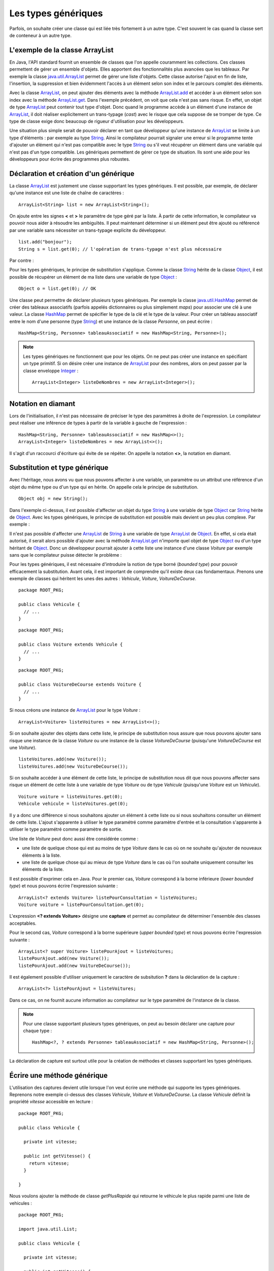 Les types génériques
####################

Parfois, on souhaite créer une classe qui est liée très fortement à un autre type.
C'est souvent le cas quand la classe sert de conteneur à un autre type.

L'exemple de la classe ArrayList
********************************

En Java, l'API standard fournit un ensemble de classes que l'on appelle couramment
les collections. Ces classes permettent de gérer un ensemble d'objets. Elles apportent
des fonctionnalités plus avancées que les tableaux. Par exemple la classe java.util.ArrayList_
permet de gérer une liste d'objets. Cette classe autorise l'ajout en fin de liste,
l'insertion, la suppression et bien évidemment l'accès à un élément selon son index
et le parcours complet des éléments.

.. code-block:: java
  :emphasize-lines: 15,16
   
  package ROOT_PKG;

  import java.util.ArrayList;

  public class TestArrayList {
    
    public static void main(String[] args) {
      ArrayList list = new ArrayList();
      
      list.add("bonjour le monde");
      list.add(1); // boxing ! list.add(Integer.valueOf(1));
      list.add(new Object());
      
      String s1 = (String) list.get(0);
      String s2 = (String) list.get(1); // ERREUR à l'execution : ClassCastException
      String s3 = (String) list.get(2); // ERREUR à l'execution : ClassCastException
    }

  }

Avec la classe ArrayList_, on peut ajouter des éléments avec la méthode
ArrayList.add_ et accéder à un élément selon son index avec la méthode ArrayList.get_.
Dans l'exemple précédent, on voit que cela n'est pas sans risque. En effet, un objet de
type ArrayList_ peut contenir tout type d'objet. Donc quand le programme accède à un élément
d'une instance de ArrayList_, il doit réaliser explicitement un trans-typage (*cast*) avec le risque
que cela suppose de se tromper de type. Ce type de classe exige donc beaucoup de rigueur
d'utilisation pour les développeurs.

Une situation plus simple serait de pouvoir déclarer en tant que développeur qu'une instance
de ArrayList_ se limite à un type d'éléments : par exemple au type String_. Ainsi le 
compilateur pourrait signaler une erreur si le programme tente d'ajouter un élément qui n'est
pas compatible avec le type String_ ou s'il veut récupérer un élément dans une variable qui
n'est pas d'un type compatible. Les génériques permettent de gérer ce type de situation.
Ils sont une aide pour les développeurs pour écrire des programmes plus robustes.

Déclaration et création d'un générique
**************************************

La classe ArrayList_ est justement une classe supportant les types génériques. 
Il est possible, par exemple, de déclarer qu'une instance est une liste de 
chaîne de caractères :

::

  ArrayList<String> list = new ArrayList<String>();

On ajoute entre les signes **<** et **>** le paramètre de type géré par la liste. 
À partir de cette information, le compilateur va pouvoir nous aider à résoudre 
les ambiguïtés. Il peut maintenant déterminer si un élément peut être ajouté ou 
référencé par une variable sans nécessiter un trans-typage explicite du développeur.

::

  list.add("bonjour");
  String s = list.get(0); // l'opération de trans-typage n'est plus nécessaire

Par contre :

.. code-block:: java
  :emphasize-lines: 1,4,6
   
  list.add(1); // Erreur de compilation : type String attendu

  Object o = "je suis une chaîne affectée à une variable de type Object";
  list.add(o); // Erreur de compilation : type String attendu
  
  Voiture v = (Voiture) list.get(0); // Erreur de compilation Voiture n'hérite pas de String

Pour les types génériques, le principe de substitution s'applique. Comme la classe String_
hérite de la classe Object_, il est possible de récupérer un élément de ma liste
dans une variable de type Object_ :

::

  Object o = list.get(0); // OK


Une classe peut permettre de déclarer plusieurs types génériques. Par exemple
la classe java.util.HashMap_ permet de créer des tableaux associatifs (parfois
appelés dictionnaires ou plus simplement *maps*) pour associer une clé à une valeur.
La classe HashMap_ permet de spécifier le type de la clé et le type de la valeur.
Pour créer un tableau associatif entre le nom d'une personne (type String_) et
une instance de la classe *Personne*, on peut écrire :

::

  HashMap<String, Personne> tableauAssociatif = new HashMap<String, Personne>();
  
.. note::

  Les types génériques ne fonctionnent que pour les objets. On ne peut pas créer
  une instance en spécifiant un type primitif. Si on désire créer une instance
  de ArrayList_ pour des nombres, alors on peut passer par la classe enveloppe
  Integer_ :
  
  ::
  
    ArrayList<Integer> listeDeNombres = new ArrayList<Integer>();

Notation en diamant
*******************

Lors de l'initialisation, il n'est pas nécessaire de préciser le type des paramètres
à droite de l'expression. Le compilateur peut réaliser une inférence de types
à partir de la variable à gauche de l'expression :

::

  HashMap<String, Personne> tableauAssociatif = new HashMap<>();
  ArrayList<Integer> listeDeNombres = new ArrayList<>();

Il s'agit d'un raccourci d'écriture qui évite de se répéter. On appelle la notation
**<>**, la notation en diamant.

Substitution et type générique
******************************

Avec l'héritage, nous avons vu que nous pouvons affecter à une variable, un
paramètre ou un attribut une référence d'un objet du même type ou d'un type
qui en hérite. On appelle cela le principe de substitution.

::

  Object obj = new String();
  
Dans l'exemple ci-dessus, il est possible d'affecter un objet du type String_
à une variable de type Object_ car String_ hérite de Object_. Avec les types
génériques, le principe de substitution est possible mais devient un peu
plus complexe. Par exemple :

.. code-block:: java
  :emphasize-lines: 1
  
  ArrayList<Object> listeString = new ArrayList<String>(); // ERREUR DE COMPILATION

Il n'est pas possible d'affecter une ArrayList_ de String_ à une variable de type
ArrayList_ de Object_. En effet, si cela était autorisé, il serait alors possible
d'ajouter avec la méthode ArrayList.get_ n'importe quel objet de type Object_ ou
d'un type héritant de Object_. Donc un développeur pourrait ajouter à cette liste
une instance d'une classe *Voiture* par exemple sans que le compilateur puisse
détecter le problème :

.. code-block:: java
  :emphasize-lines: 1
  
  listeString.add(new Voiture()); // Il vaut mieux ne pas pouvoir faire cela !

Pour les types génériques, il est nécessaire d'introduire la notion de type borné
(*bounded type*) pour pouvoir efficacement la substitution. Avant cela, il est
important de comprendre qu'il existe deux cas fondamentaux. Prenons une exemple
de classes qui héritent les unes des autres : *Vehicule*, *Voiture*, *VoitureDeCourse*.

::

  package ROOT_PKG;
  
  public class Vehicule {
    // ...
  }

::

  package ROOT_PKG;
  
  public class Voiture extends Vehicule {
    // ...
  }

::

  package ROOT_PKG;
  
  public class VoitureDeCourse extends Voiture {
    // ...
  }

Si nous créons une instance de ArrayList_ pour le type *Voiture* :

::

  ArrayList<Voiture> listeVoitures = new ArrayList<>();
  
Si on souhaite ajouter des objets dans cette liste, le principe de substitution
nous assure que nous pouvons ajouter sans risque une instance de la classe *Voiture* ou
une instance de la classe *VoitureDeCourse* (puisqu'une *VoitureDeCourse* est
une *Voiture*).

::

  listeVoitures.add(new Voiture());
  listeVoitures.add(new VoitureDeCourse());

Si on souhaite accéder à une élément de cette liste, le principe de substitution
nous dit que nous pouvons affecter sans risque un élément de cette liste à une
variable de type *Voiture* ou de type *Vehicule* (puisqu'une *Voiture* est un
*Vehicule*).

::

  Voiture voiture = listeVoitures.get(0);
  Vehicule vehicule = listeVoitures.get(0);
  
Il y a donc une différence si nous souhaitons ajouter un élément à cette liste 
ou si nous souhaitons consulter un élément de cette liste. L'ajout s'apparente
à utiliser le type paramétré comme paramètre d'entrée et la consultation 
s'apparente à utiliser le type paramétré comme paramètre de sortie.

Une liste de *Voiture* peut donc aussi être considérée comme :

* une liste de quelque chose qui est au moins de type *Voiture* dans
  le cas où on ne souhaite qu'ajouter de nouveaux éléments à la liste.
* une liste de quelque chose qui au mieux de type *Voiture* dans le cas où l'on 
  souhaite uniquement consulter les éléments de la liste.

Il est possible d'exprimer cela en Java. Pour le premier cas, *Voiture* 
correspond à la borne inférieure (*lower bounded type*) et nous pouvons écrire
l'expression suivante :

::

  ArrayList<? extends Voiture> listePourConsultation = listeVoitures;
  Voiture voiture = listePourConsultation.get(0);

L'expression **<? extends Voiture>** désigne une **capture** et permet au compilateur
de déterminer l'ensemble des classes acceptables.

Pour le second cas, *Voiture* correspond à la borne supérieure (*upper bounded 
type*) et nous pouvons écrire l'expression suivante :

::

  ArrayList<? super Voiture> listePourAjout = listeVoitures;
  listePourAjout.add(new Voiture());
  listePourAjout.add(new VoitureDeCourse());

Il est également possible d'utiliser uniquement le caractère de subsitution **?**
dans la déclaration de la capture :

::

  ArrayList<?> listePourAjout = listeVoitures;

Dans ce cas, on ne fournit aucune information au compilateur sur le type paramétré
de l'instance de la classe.

.. note::

  Pour une classe supportant plusieurs types génériques, on peut au besoin déclarer
  une capture pour chaque type :
  
  ::
  
    HashMap<?, ? extends Personne> tableauAssociatif = new HashMap<String, Personne>();
  

La déclaration de capture est surtout utile pour la création de méthodes et classes
supportant les types génériques.

Écrire une méthode générique
****************************

L'utilisation des captures devient utile lorsque l'on veut écrire une méthode
qui supporte les types génériques. Reprenons notre exemple ci-dessus des classes
*Vehicule*, *Voiture* et *VoitureDeCourse*. La classe *Vehicule* définit la propriété
*vitesse* accessible en lecture :

::

  package ROOT_PKG;

  public class Vehicule {
    
    private int vitesse;
    
    public int getVitesse() {
      return vitesse;
    }

  }

Nous voulons ajouter la méthode de classe *getPlusRapide* qui retourne le véhicule
le plus rapide parmi une liste de vehicules :

::

  package ROOT_PKG;

  import java.util.List;

  public class Vehicule {
    
    private int vitesse;
    
    public int getVitesse() {
      return vitesse;
    }
    
    public static Vehicule getPlusRapide(List<Vehicule> vehicules) {
      Vehicule plusRapide = null;
      int vitesse = 0;
      for (Vehicule vehicule : vehicules) {
        if(vehicule.getVitesse() >= vitesse) {
          plusRapide = vehicule;
        }
      }
      return plusRapide;
    }
  }

.. note::

  List_ est une interface supportée notamment par la classe ArrayList_.

Si nous nous contentons de cette implémentation, nous allons certainement
rencontrer quelques problèmes lors de l'utilisation de la méthode
*Vehicule.getPlusRapide* :

.. code-block:: java
  :emphasize-lines: 5
  
  List<Voiture> listeVoitures = new ArrayList<>();
  listeVoitures.add(new Voiture());
  listeVoitures.add(new VoitureDeCourse());

  Vehicule plusRapide = Vehicule.getPlusRapide(listeVoitures); // ERREUR DE COMPILATION
  
Le code ci-dessus ne compile pas. En effet, on tente de passer à la méthode
*Vehicule.getPlusRapide* une liste de *Voiture* alors que la méthode est écrite
pour une liste de *Vehicule*. Nous pourrions utiliser la redéfinition en fournissant
une implémentation pour chaque type de liste, mais la bonne solution est de déclarer
*Vehicule.getPlusRapide* comme une méthode générique :

::

  package ROOT_PKG;

  import java.util.ArrayList;
  import java.util.List;

  public class Vehicule {
    
    private int vitesse;
    
    public int getVitesse() {
      return vitesse;
    }
    
    public static <T extends Vehicule> T getPlusRapide(List<T> vehicules) {
      T plusRapide = null;
      int vitesse = 0;
      for (T vehicule : vehicules) {
        if(vehicule.getVitesse() >= vitesse) {
          plusRapide = vehicule;
        }
      }
      return plusRapide;
    }
  }

Pour déclarer une méthode générique, il faut décrire le type ou les types
génériques supportés entre **<** **>**. Pour l'exemple ci-dessus, on utilise
la capture **<T extends Vehicule>**. T est le nom du type générique que l'on
peut utiliser dans la signature et le code de la méthode. Dans notre exemple T
représente donc le type *Vehicule* ou un type qui hérite de *Vehicule*. On peut
donc parcourir les éléments de type **T** de la liste et lire leur propriété *vitesse*
et retourner l'instance pour laquelle la vitesse est la plus élevée.

Maintenant nous pouvons utiliser cette méthode en passant une liste de *Vehicule*,
de *Voiture* ou de *VoitureDeCourse*

::

  List<Voiture> listeVoitures = new ArrayList<>();
  listeVoitures.add(new Voiture());
  listeVoitures.add(new VoitureDeCourse());

  Voiture plusRapide = Vehicule.getPlusRapide(listeVoitures); // ERREUR DE COMPILATION

Notez que la méthode *Voiture.getPlusRapide* retourne le type générique **T**. Donc
le compilateur infère que si on appelle cette méthode avec une liste de *Voiture*
en paramètre alors cette méthode retourne une instance assignable à une variable 
de type *Voiture*.

.. note::

  Par convention un type paramétré s'écrit avec une seule lettre en majuscule :
  
  * T pour identifier un type générique en général
  * E pour identifier un type générique qui représente un élément
  * K pour identifier un type générique qui est utilisé comme clé (*key*)
  * V pour identifier un type générique qui est utilisé comme une valeur
  * U, V, W pour identifier une suite de types génériques si la méthode supporte
    plusieurs types génériques.


Écrire une classe générique
***************************

Limitations
***********

La déclaration d'un type paramétré ne fait pas partie du nom du nom d'une classe.
Donc il n'est pas possible de spécifier un type paramétré avec le mot-clé
**instanceof** :

.. code-block:: java
  :emphasize-lines: 1
  
  if (listeVoiture instanceof List<Voiture>) { // ERREUR DE COMPILATION
    // ...
  }


.. todo::

  * écrire des méthodes génériques (paramètres et type de retour)
  * écrire des classes génériques
  * inférence du type uniquement sur le type de retour d'une méthode.
  * Limitation : instanceof, type erasure, pas d'instanciation générique
  * le cas du @SuppressWarnings
  
.. _java.util.ArrayList: https://docs.oracle.com/javase/8/docs/api/java/util/ArrayList.html 
.. _ArrayList: https://docs.oracle.com/javase/8/docs/api/java/util/ArrayList.html
.. _ArrayList.add: https://docs.oracle.com/javase/8/docs/api/java/util/ArrayList.html#add-E-
.. _List: https://docs.oracle.com/javase/8/docs/api/java/util/List.html
.. _ArrayList.get: https://docs.oracle.com/javase/8/docs/api/java/util/ArrayList.html#get-int-
.. _String: https://docs.oracle.com/javase/8/docs/api/java/lang/String.html
.. _Object: https://docs.oracle.com/javase/8/docs/api/java/lang/Object.html
.. _HashMap: https://docs.oracle.com/javase/8/docs/api/java/util/HashMap.html
.. _java.util.HashMap: https://docs.oracle.com/javase/8/docs/api/java/util/HashMap.html
.. _Integer: https://docs.oracle.com/javase/8/docs/api/java/lang/Integer.html

